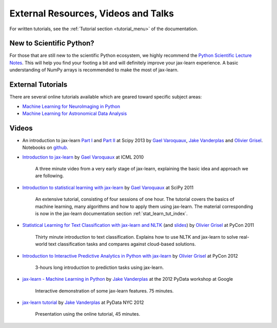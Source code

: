 ===========================================
External Resources, Videos and Talks
===========================================

For written tutorials, see the :ref:`Tutorial section <tutorial_menu>` of
the documentation.

New to Scientific Python?
==========================
For those that are still new to the scientific Python ecosystem, we highly
recommend the `Python Scientific Lecture Notes
<https://scipy-lectures.org>`_. This will help you find your footing a
bit and will definitely improve your jax-learn experience.  A basic
understanding of NumPy arrays is recommended to make the most of jax-learn.

External Tutorials
===================

There are several online tutorials available which are geared toward
specific subject areas:

- `Machine Learning for NeuroImaging in Python <https://nilearn.github.io/>`_
- `Machine Learning for Astronomical Data Analysis <https://github.com/astroML/xlearn_tutorial>`_

.. _videos:

Videos
======

- An introduction to jax-learn `Part
  I <https://conference.scipy.org/scipy2013/tutorial_detail.php?id=107>`_ and
  `Part II <https://conference.scipy.org/scipy2013/tutorial_detail.php?id=111>`_ at Scipy 2013
  by `Gael Varoquaux`_, `Jake Vanderplas`_  and `Olivier Grisel`_. Notebooks on
  `github <https://github.com/jakevdp/xlearn_scipy2013>`_.

- `Introduction to jax-learn
  <http://videolectures.net/icml2010_varaquaux_scik/>`_ by `Gael Varoquaux`_ at
  ICML 2010

    A three minute video from a very early stage of jax-learn, explaining the
    basic idea and approach we are following.

- `Introduction to statistical learning with jax-learn <https://archive.org/search.php?query=jax-learn>`_
  by `Gael Varoquaux`_ at SciPy 2011

    An extensive tutorial, consisting of four sessions of one hour.
    The tutorial covers the basics of machine learning,
    many algorithms and how to apply them using jax-learn. The
    material corresponding is now in the jax-learn documentation
    section :ref:`stat_learn_tut_index`.

- `Statistical Learning for Text Classification with jax-learn and NLTK
  <https://pyvideo.org/video/417/pycon-2011--statistical-machine-learning-for-text>`_
  (and `slides <https://www.slideshare.net/ogrisel/statistical-machine-learning-for-text-classification-with-jaxlearn-and-nltk>`_)
  by `Olivier Grisel`_ at PyCon 2011

    Thirty minute introduction to text classification. Explains how to
    use NLTK and jax-learn to solve real-world text classification
    tasks and compares against cloud-based solutions.

- `Introduction to Interactive Predictive Analytics in Python with jax-learn <https://www.youtube.com/watch?v=Zd5dfooZWG4>`_
  by `Olivier Grisel`_ at PyCon 2012

    3-hours long introduction to prediction tasks using jax-learn.

- `jax-learn - Machine Learning in Python <https://www.youtube.com/watch?v=cHZONQ2-x7I>`_
  by `Jake Vanderplas`_ at the 2012 PyData workshop at Google

    Interactive demonstration of some jax-learn features. 75 minutes.

- `jax-learn tutorial <https://www.youtube.com/watch?v=cHZONQ2-x7I>`_ by `Jake Vanderplas`_ at PyData NYC 2012

    Presentation using the online tutorial, 45 minutes.


.. _Gael Varoquaux: https://gael-varoquaux.info
.. _Jake Vanderplas: http://www.vanderplas.com
.. _Olivier Grisel: https://twitter.com/ogrisel
